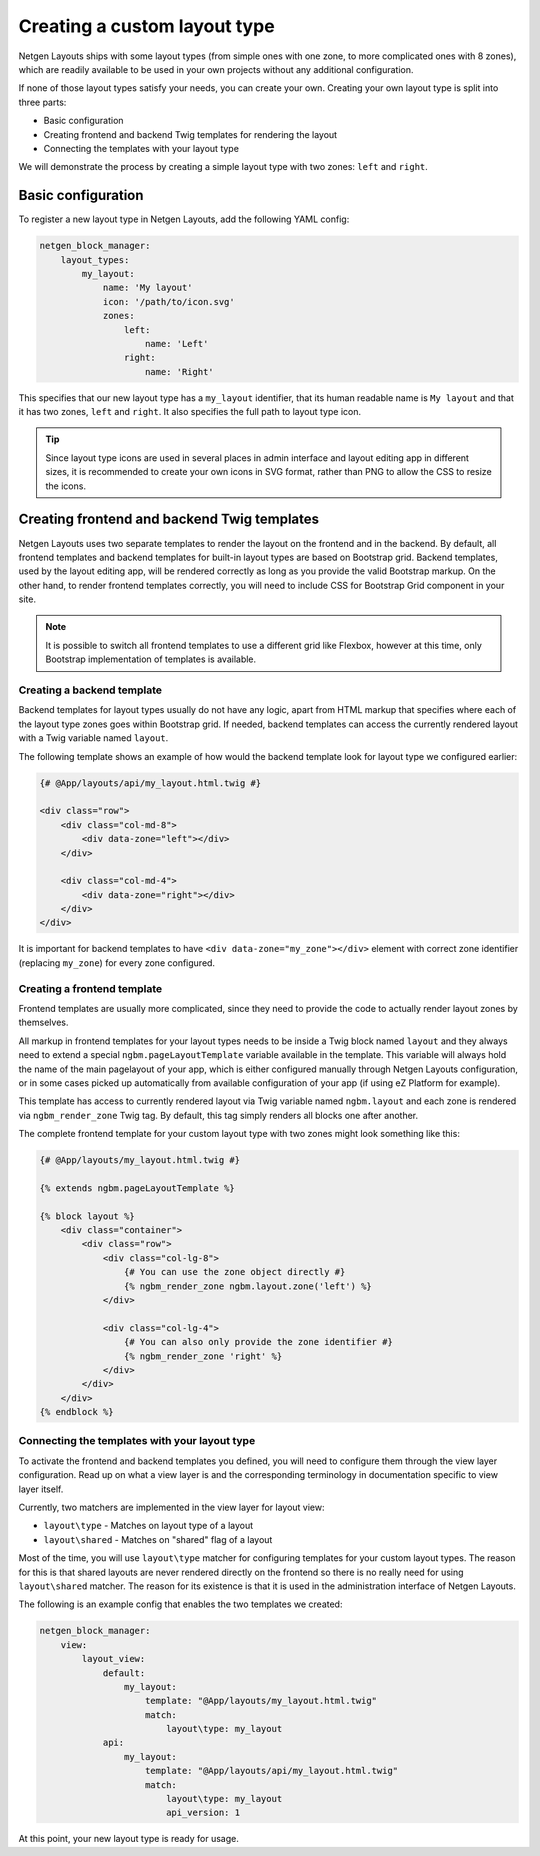 Creating a custom layout type
=============================

Netgen Layouts ships with some layout types (from simple ones with one zone, to
more complicated ones with 8 zones), which are readily available to be used in
your own projects without any additional configuration.

If none of those layout types satisfy your needs, you can create your own.
Creating your own layout type is split into three parts:

* Basic configuration
* Creating frontend and backend Twig templates for rendering the layout
* Connecting the templates with your layout type

We will demonstrate the process by creating a simple layout type with two zones:
``left`` and ``right``.

Basic configuration
-------------------

To register a new layout type in Netgen Layouts, add the following YAML config:

.. code-block:: yaml

    netgen_block_manager:
        layout_types:
            my_layout:
                name: 'My layout'
                icon: '/path/to/icon.svg'
                zones:
                    left:
                        name: 'Left'
                    right:
                        name: 'Right'

This specifies that our new layout type has a ``my_layout`` identifier, that its
human readable name is ``My layout`` and that it has two zones, ``left`` and
``right``. It also specifies the full path to layout type icon.

.. tip::

    Since layout type icons are used in several places in admin interface and
    layout editing app in different sizes, it is recommended to create your own
    icons in SVG format, rather than PNG to allow the CSS to resize the icons.

Creating frontend and backend Twig templates
--------------------------------------------

Netgen Layouts uses two separate templates to render the layout on the frontend
and in the backend. By default, all frontend templates and backend templates for
built-in layout types are based on Bootstrap grid. Backend templates, used by
the layout editing app, will be rendered correctly as long as you provide the
valid Bootstrap markup. On the other hand, to render frontend templates
correctly, you will need to include CSS for Bootstrap Grid component in your
site.

.. note::

    It is possible to switch all frontend templates to use a different grid like
    Flexbox, however at this time, only Bootstrap implementation of templates is
    available.

Creating a backend template
~~~~~~~~~~~~~~~~~~~~~~~~~~~

Backend templates for layout types usually do not have any logic, apart from
HTML markup that specifies where each of the layout type zones goes within
Bootstrap grid. If needed, backend templates can access the currently rendered
layout with a Twig variable named ``layout``.

The following template shows an example of how would the backend template look
for layout type we configured earlier:

.. code-block:: html+jinja

    {# @App/layouts/api/my_layout.html.twig #}

    <div class="row">
        <div class="col-md-8">
            <div data-zone="left"></div>
        </div>

        <div class="col-md-4">
            <div data-zone="right"></div>
        </div>
    </div>

It is important for backend templates to have ``<div data-zone="my_zone"></div>``
element with correct zone identifier (replacing ``my_zone``) for every zone
configured.

Creating a frontend template
~~~~~~~~~~~~~~~~~~~~~~~~~~~~

Frontend templates are usually more complicated, since they need to provide the
code to actually render layout zones by themselves.

All markup in frontend templates for your layout types needs to be inside a Twig
block named ``layout`` and they always need to extend a special
``ngbm.pageLayoutTemplate`` variable available in the template. This variable
will always hold the name of the main pagelayout of your app, which is either
configured manually through Netgen Layouts configuration, or in some cases
picked up automatically from available configuration of your app (if using
eZ Platform for example).

This template has access to currently rendered layout via Twig variable named
``ngbm.layout`` and each zone is rendered via ``ngbm_render_zone`` Twig tag.
By default, this tag simply renders all blocks one after another.

The complete frontend template for your custom layout type with two zones might
look something like this:

.. code-block:: html+jinja

    {# @App/layouts/my_layout.html.twig #}

    {% extends ngbm.pageLayoutTemplate %}

    {% block layout %}
        <div class="container">
            <div class="row">
                <div class="col-lg-8">
                    {# You can use the zone object directly #}
                    {% ngbm_render_zone ngbm.layout.zone('left') %}
                </div>

                <div class="col-lg-4">
                    {# You can also only provide the zone identifier #}
                    {% ngbm_render_zone 'right' %}
                </div>
            </div>
        </div>
    {% endblock %}

Connecting the templates with your layout type
~~~~~~~~~~~~~~~~~~~~~~~~~~~~~~~~~~~~~~~~~~~~~~

To activate the frontend and backend templates you defined, you will need to
configure them through the view layer configuration. Read up on what a view
layer is and the corresponding terminology in documentation specific to view
layer itself.

Currently, two matchers are implemented in the view layer for layout view:

* ``layout\type`` - Matches on layout type of a layout
* ``layout\shared`` - Matches on "shared" flag of a layout

Most of the time, you will use ``layout\type`` matcher for configuring templates
for your custom layout types. The reason for this is that shared layouts are
never rendered directly on the frontend so there is no really need for using
``layout\shared`` matcher. The reason for its existence is that it is used in
the administration interface of Netgen Layouts.

The following is an example config that enables the two templates we created:

.. code-block:: yaml

    netgen_block_manager:
        view:
            layout_view:
                default:
                    my_layout:
                        template: "@App/layouts/my_layout.html.twig"
                        match:
                            layout\type: my_layout
                api:
                    my_layout:
                        template: "@App/layouts/api/my_layout.html.twig"
                        match:
                            layout\type: my_layout
                            api_version: 1

At this point, your new layout type is ready for usage.
